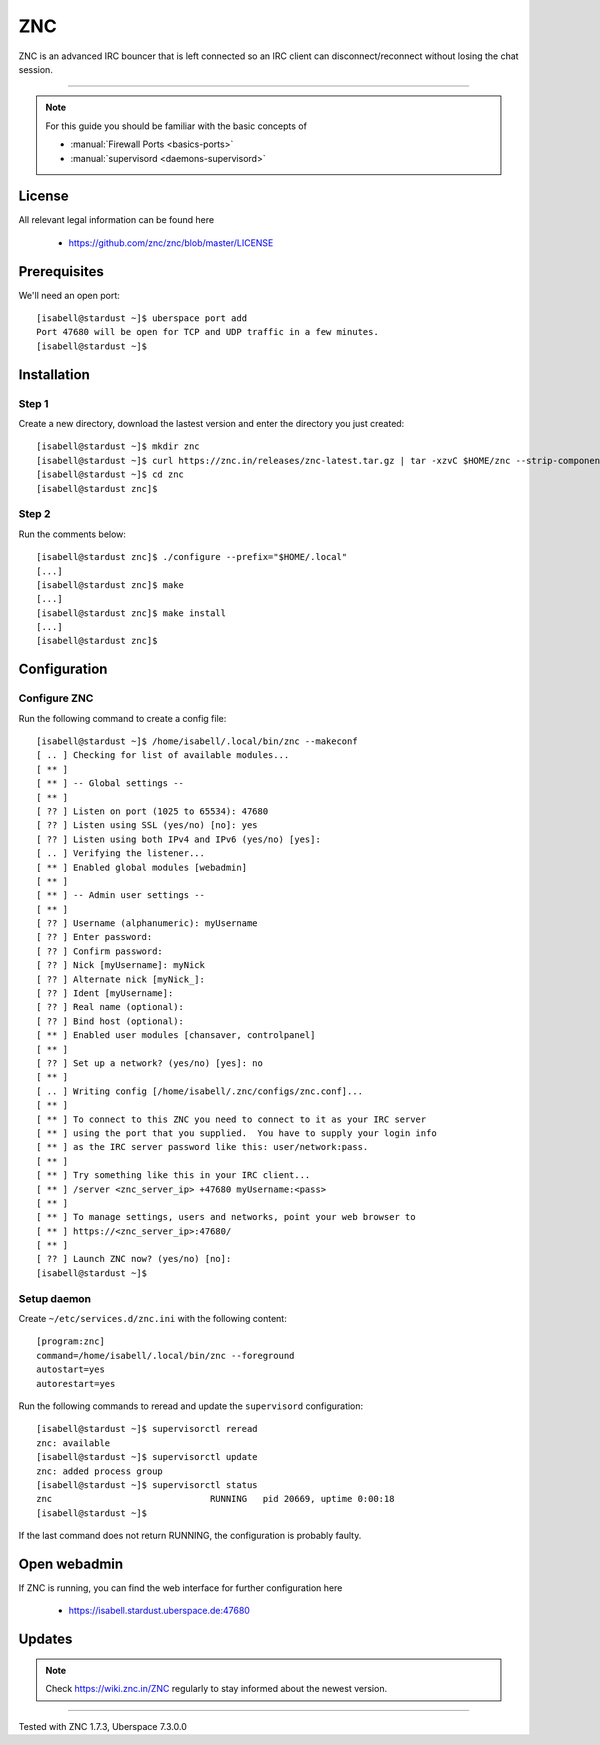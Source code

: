 .. highlight:: console

.. author:: no-one <https://github.com/no-one>

.. tag:: irc
.. tag:: bouncer

##########
ZNC
##########

.. tag_list::

ZNC is an advanced IRC bouncer that is left connected so an IRC client can disconnect/reconnect without losing the chat session.

----

.. note:: For this guide you should be familiar with the basic concepts of

  * :manual:`Firewall Ports <basics-ports>`
  * :manual:`supervisord <daemons-supervisord>`

License
=======

All relevant legal information can be found here

  * https://github.com/znc/znc/blob/master/LICENSE

Prerequisites
=============

We'll need an open port:

::

 [isabell@stardust ~]$ uberspace port add
 Port 47680 will be open for TCP and UDP traffic in a few minutes.
 [isabell@stardust ~]$

Installation
============

Step 1
------
Create a new directory, download the lastest version and enter the directory you just created:

::

 [isabell@stardust ~]$ mkdir znc
 [isabell@stardust ~]$ curl https://znc.in/releases/znc-latest.tar.gz | tar -xzvC $HOME/znc --strip-components=1
 [isabell@stardust ~]$ cd znc
 [isabell@stardust znc]$

Step 2
------
Run the comments below:

::

 [isabell@stardust znc]$ ./configure --prefix="$HOME/.local"
 [...]
 [isabell@stardust znc]$ make
 [...]
 [isabell@stardust znc]$ make install
 [...]
 [isabell@stardust znc]$

Configuration
=============

Configure ZNC
-------------------
Run the following command to create a config file:

::

 [isabell@stardust ~]$ /home/isabell/.local/bin/znc --makeconf
 [ .. ] Checking for list of available modules...
 [ ** ]
 [ ** ] -- Global settings --
 [ ** ]
 [ ?? ] Listen on port (1025 to 65534): 47680
 [ ?? ] Listen using SSL (yes/no) [no]: yes
 [ ?? ] Listen using both IPv4 and IPv6 (yes/no) [yes]:
 [ .. ] Verifying the listener...
 [ ** ] Enabled global modules [webadmin]
 [ ** ]
 [ ** ] -- Admin user settings --
 [ ** ]
 [ ?? ] Username (alphanumeric): myUsername
 [ ?? ] Enter password:
 [ ?? ] Confirm password:
 [ ?? ] Nick [myUsername]: myNick
 [ ?? ] Alternate nick [myNick_]:
 [ ?? ] Ident [myUsername]:
 [ ?? ] Real name (optional):
 [ ?? ] Bind host (optional):
 [ ** ] Enabled user modules [chansaver, controlpanel]
 [ ** ]
 [ ?? ] Set up a network? (yes/no) [yes]: no
 [ ** ]
 [ .. ] Writing config [/home/isabell/.znc/configs/znc.conf]...
 [ ** ]
 [ ** ] To connect to this ZNC you need to connect to it as your IRC server
 [ ** ] using the port that you supplied.  You have to supply your login info
 [ ** ] as the IRC server password like this: user/network:pass.
 [ ** ]
 [ ** ] Try something like this in your IRC client...
 [ ** ] /server <znc_server_ip> +47680 myUsername:<pass>
 [ ** ]
 [ ** ] To manage settings, users and networks, point your web browser to
 [ ** ] https://<znc_server_ip>:47680/
 [ ** ]
 [ ?? ] Launch ZNC now? (yes/no) [no]:
 [isabell@stardust ~]$

Setup daemon
------------
Create ``~/etc/services.d/znc.ini`` with the following content:

::

 [program:znc]
 command=/home/isabell/.local/bin/znc --foreground
 autostart=yes
 autorestart=yes

Run the following commands to reread and update the ``supervisord`` configuration:

::

 [isabell@stardust ~]$ supervisorctl reread
 znc: available
 [isabell@stardust ~]$ supervisorctl update
 znc: added process group
 [isabell@stardust ~]$ supervisorctl status
 znc                              RUNNING   pid 20669, uptime 0:00:18
 [isabell@stardust ~]$

If the last command does not return RUNNING, the configuration is probably faulty.

Open webadmin
======================

If ZNC is running, you can find the web interface for further configuration here

  * https://isabell.stardust.uberspace.de:47680

Updates
=======

.. note:: Check https://wiki.znc.in/ZNC regularly to stay informed about the newest version.

----

Tested with ZNC 1.7.3, Uberspace 7.3.0.0

.. author_list::

